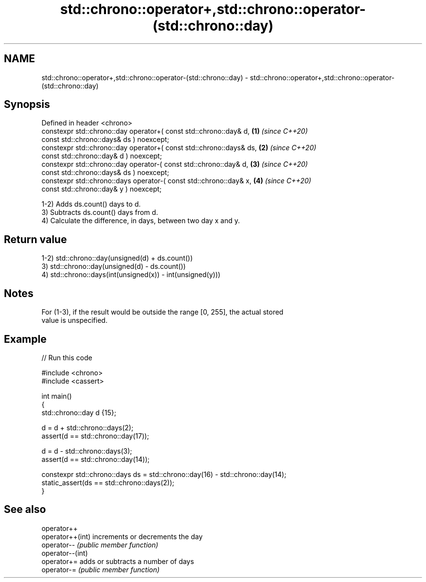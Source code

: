 .TH std::chrono::operator+,std::chrono::operator-(std::chrono::day) 3 "2022.07.31" "http://cppreference.com" "C++ Standard Libary"
.SH NAME
std::chrono::operator+,std::chrono::operator-(std::chrono::day) \- std::chrono::operator+,std::chrono::operator-(std::chrono::day)

.SH Synopsis
   Defined in header <chrono>
   constexpr std::chrono::day operator+( const std::chrono::day& d,   \fB(1)\fP \fI(since C++20)\fP
   const std::chrono::days& ds ) noexcept;
   constexpr std::chrono::day operator+( const std::chrono::days& ds, \fB(2)\fP \fI(since C++20)\fP
   const std::chrono::day& d ) noexcept;
   constexpr std::chrono::day operator-( const std::chrono::day& d,   \fB(3)\fP \fI(since C++20)\fP
   const std::chrono::days& ds ) noexcept;
   constexpr std::chrono::days operator-( const std::chrono::day& x,  \fB(4)\fP \fI(since C++20)\fP
   const std::chrono::day& y ) noexcept;

   1-2) Adds ds.count() days to d.
   3) Subtracts ds.count() days from d.
   4) Calculate the difference, in days, between two day x and y.

.SH Return value

   1-2) std::chrono::day(unsigned(d) + ds.count())
   3) std::chrono::day(unsigned(d) - ds.count())
   4) std::chrono::days(int(unsigned(x)) - int(unsigned(y)))

.SH Notes

   For (1-3), if the result would be outside the range [0, 255], the actual stored
   value is unspecified.

.SH Example


// Run this code

 #include <chrono>
 #include <cassert>

 int main()
 {
     std::chrono::day d {15};

     d = d + std::chrono::days(2);
     assert(d == std::chrono::day(17));

     d = d - std::chrono::days(3);
     assert(d == std::chrono::day(14));

     constexpr std::chrono::days ds = std::chrono::day(16) - std::chrono::day(14);
     static_assert(ds == std::chrono::days(2));
 }

.SH See also

   operator++
   operator++(int) increments or decrements the day
   operator--      \fI(public member function)\fP
   operator--(int)
   operator+=      adds or subtracts a number of days
   operator-=      \fI(public member function)\fP
